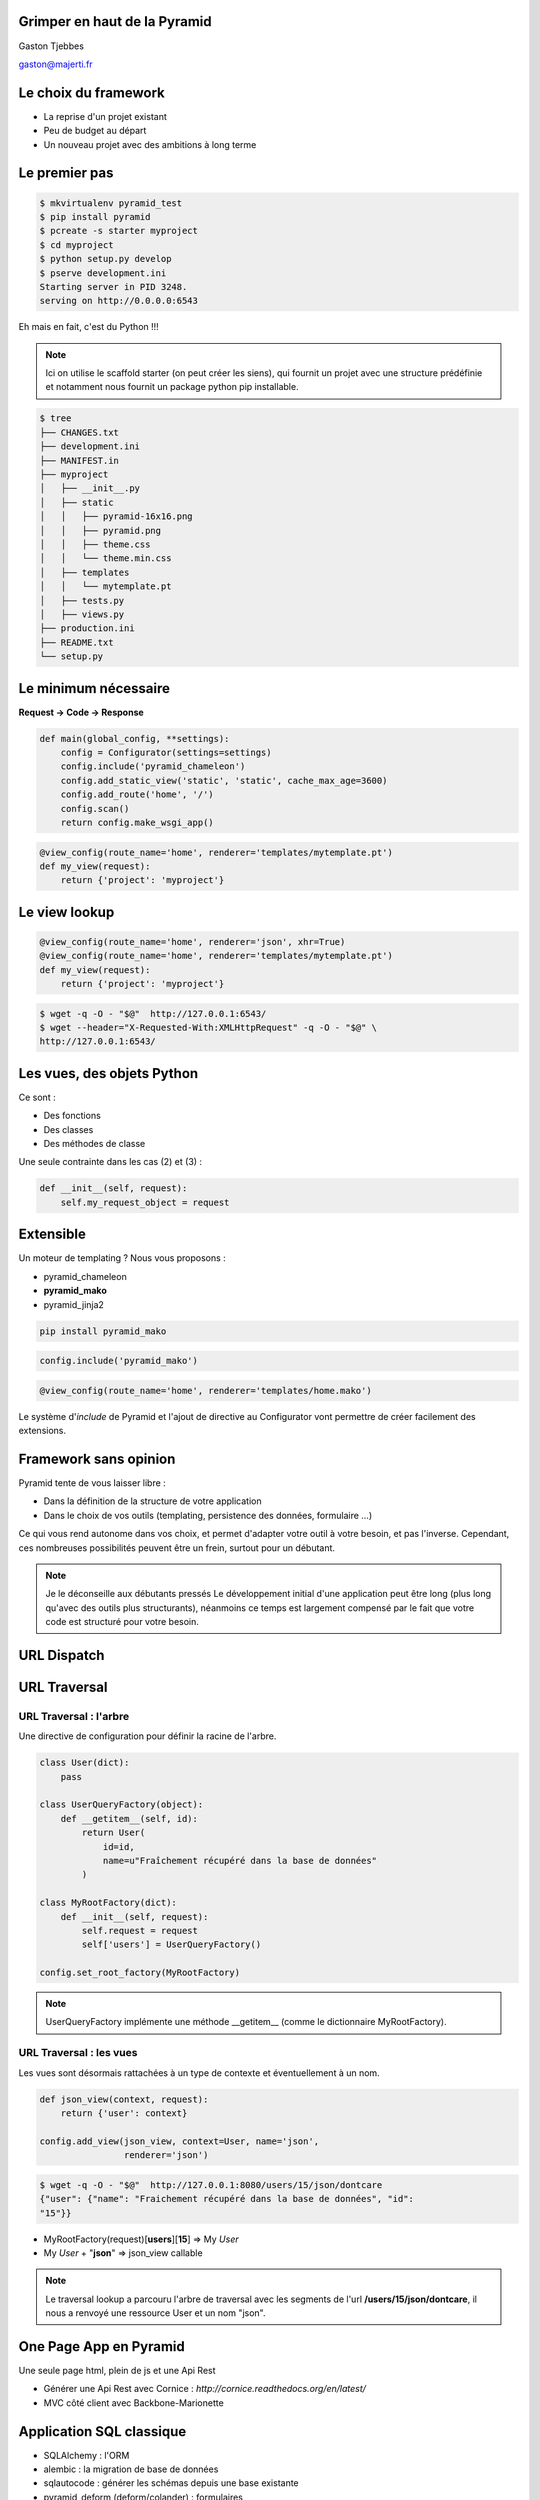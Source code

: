 
.. Grimper en haut de la Pyramid slides file, created by
   hieroglyph-quickstart on Mon Oct 20 10:59:33 2014.

Grimper en haut de la Pyramid
=============================

Gaston Tjebbes

gaston@majerti.fr

.. image:: _static/pyramid_guat.png

Le choix du framework
======================

* La reprise d'un projet existant

* Peu de budget au départ

* Un nouveau projet avec des ambitions à long terme

.. slide::

    .. image:: _static/pyramid.png
        :width: 70%
        :align: center

Le premier pas
==============

.. code-block:: console

    $ mkvirtualenv pyramid_test
    $ pip install pyramid
    $ pcreate -s starter myproject
    $ cd myproject
    $ python setup.py develop
    $ pserve development.ini
    Starting server in PID 3248.
    serving on http://0.0.0.0:6543

Eh mais en fait, c'est du Python !!!

.. image:: _static/kiss.png

.. note::

    Ici on utilise le scaffold starter (on peut créer les siens), qui fournit un
    projet avec une structure prédéfinie et notamment nous fournit un package
    python pip installable.

.. nextslide::

.. code-block:: console

    $ tree
    ├── CHANGES.txt
    ├── development.ini
    ├── MANIFEST.in
    ├── myproject
    │   ├── __init__.py
    │   ├── static
    │   │   ├── pyramid-16x16.png
    │   │   ├── pyramid.png
    │   │   ├── theme.css
    │   │   └── theme.min.css
    │   ├── templates
    │   │   └── mytemplate.pt
    │   ├── tests.py
    │   ├── views.py
    ├── production.ini
    ├── README.txt
    └── setup.py


Le minimum nécessaire
=====================

**Request → Code → Response**

.. code-block:: python

    def main(global_config, **settings):
        config = Configurator(settings=settings)
        config.include('pyramid_chameleon')
        config.add_static_view('static', 'static', cache_max_age=3600)
        config.add_route('home', '/')
        config.scan()
        return config.make_wsgi_app()

.. code-block:: python

    @view_config(route_name='home', renderer='templates/mytemplate.pt')
    def my_view(request):
        return {'project': 'myproject'}

Le view lookup
===============

.. code-block:: python

    @view_config(route_name='home', renderer='json', xhr=True)
    @view_config(route_name='home', renderer='templates/mytemplate.pt')
    def my_view(request):
        return {'project': 'myproject'}

.. code-block:: console

    $ wget -q -O - "$@"  http://127.0.0.1:6543/
    $ wget --header="X-Requested-With:XMLHttpRequest" -q -O - "$@" \
    http://127.0.0.1:6543/

Les vues, des objets Python
============================

Ce sont :

* Des fonctions
* Des classes
* Des méthodes de classe

Une seule contrainte dans les cas (2) et (3) :

.. code-block:: python

    def __init__(self, request):
        self.my_request_object = request

Extensible
==========

Un moteur de templating ? Nous vous proposons :

* pyramid_chameleon
* **pyramid_mako**
* pyramid_jinja2

.. code-block:: console

    pip install pyramid_mako

.. code-block:: python

    config.include('pyramid_mako')

.. code-block:: python

    @view_config(route_name='home', renderer='templates/home.mako')

.. nextslide::

Le système d'*include* de Pyramid et l'ajout de directive au Configurator vont
permettre de créer facilement des extensions.


Framework sans opinion
=======================

.. image:: _static/nspp.png

Pyramid tente de vous laisser libre :

* Dans la définition de la structure de votre application
* Dans le choix de vos outils (templating, persistence des données, formulaire ...)

Ce qui vous rend autonome dans vos choix, et permet d'adapter votre outil à
votre besoin, et pas l'inverse.
Cependant, ces nombreuses possibilités peuvent être un frein, surtout pour un
débutant.

.. note::

    Je le déconseille aux débutants pressés
    Le développement initial d'une application peut être long (plus long qu'avec
    des outils plus structurants), néanmoins ce temps est largement compensé par
    le fait que votre code est structuré pour votre besoin.

URL Dispatch
============

.. image:: _static/dispatch.png

URL Traversal
==============

.. image:: _static/traversal.png

URL Traversal : l'arbre
------------------------

.. image:: _static/tree.png

.. nextslide::

Une directive de configuration pour définir la racine de l'arbre.

.. code-block:: python

    class User(dict):
        pass

    class UserQueryFactory(object):
        def __getitem__(self, id):
            return User(
                id=id,
                name=u"Fraîchement récupéré dans la base de données"
            )

    class MyRootFactory(dict):
        def __init__(self, request):
            self.request = request
            self['users'] = UserQueryFactory()

    config.set_root_factory(MyRootFactory)

.. note::

    UserQueryFactory implémente une méthode __getitem__ (comme le dictionnaire
    MyRootFactory).

URL Traversal : les vues
-------------------------

Les vues sont désormais rattachées à un type de contexte et éventuellement à un nom.

.. code-block:: python

    def json_view(context, request):
        return {'user': context}

    config.add_view(json_view, context=User, name='json',
                    renderer='json')

.. code-block:: console

    $ wget -q -O - "$@"  http://127.0.0.1:8080/users/15/json/dontcare
    {"user": {"name": "Fraichement récupéré dans la base de données", "id":
    "15"}}

* MyRootFactory(request)[**users**][**15**] => My *User*
* My *User* + "**json**" => json_view callable

.. note::

    Le traversal lookup a parcouru l'arbre de traversal avec les segments de l'url
    **/users/15/json/dontcare**, il nous a renvoyé une ressource User et un nom
    "json".

One Page App en Pyramid
========================

Une seule page html, plein de js et une Api Rest

* Générer une Api Rest avec Cornice : `http://cornice.readthedocs.org/en/latest/`
* MVC côté client avec Backbone-Marionette

Application SQL classique
==========================

* SQLAlchemy : l'ORM
* alembic : la migration de base de données
* sqlautocode : générer les schémas depuis une base existante
* pyramid_deform (deform/colander) : formulaires
* pyramid_layout
* colanderalchemy : générer des schémas colander depuis des modèles SQLAlchemy

.. slide::

    .. figure:: _static/pyramid_top.png
        :class: fill

Merci
======

?

